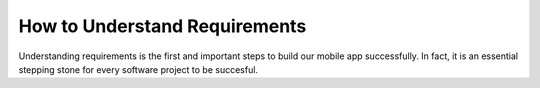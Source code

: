 ==============================
How to Understand Requirements
==============================

Understanding requirements is the first and important steps to build our mobile app successfully. In fact, it is an essential stepping stone for every software project to be succesful.
